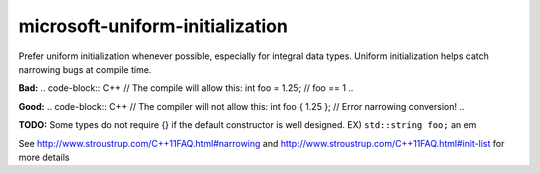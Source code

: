 .. title:: clang-tidy - microsoft-uniform-initialization

microsoft-uniform-initialization
================================

Prefer uniform initialization whenever possible, especially for integral data
types. Uniform initialization helps catch narrowing bugs at compile time.

**Bad:**
.. code-block:: C++
// The compile will allow this:
int foo = 1.25; // foo == 1
..

**Good:**
.. code-block:: C++
// The compiler will not allow this:
int foo { 1.25 }; // Error narrowing conversion!
..

**TODO:** Some types do not require {} if the default constructor is well
designed. EX) ``std::string foo;``
an em

See http://www.stroustrup.com/C++11FAQ.html#narrowing and
http://www.stroustrup.com/C++11FAQ.html#init-list for more details
